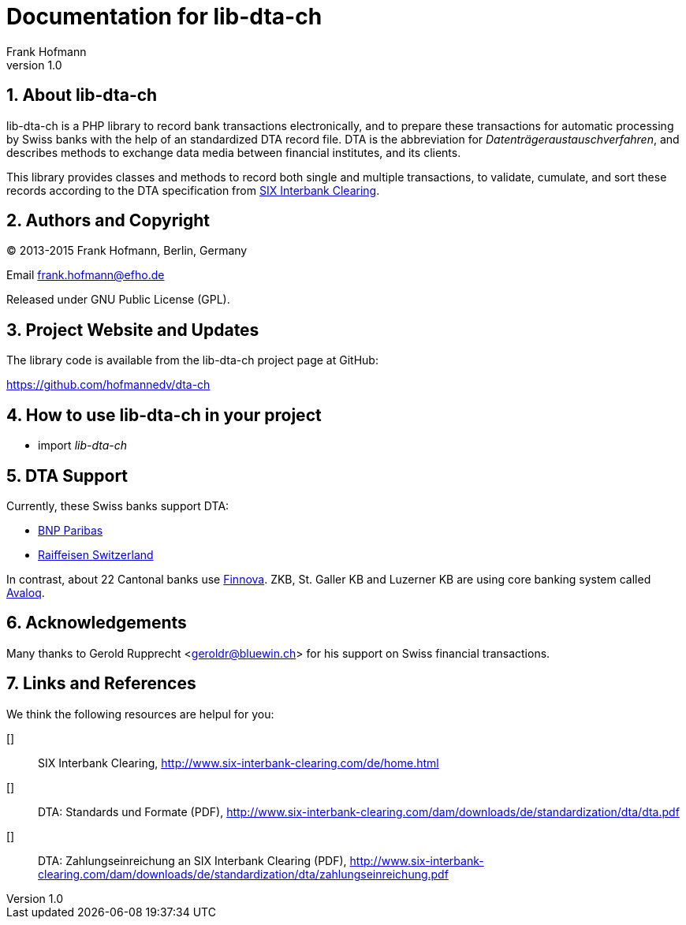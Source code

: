 Documentation for lib-dta-ch
============================
Frank Hofmann
:subtitle:
:doctype: book
:copyright: Frank Hofmann
:revnumber: 1.0
:Author Initials: FH
:edition: 1
:lang: en
:date: 10 Aug 2015
:numbered:

== About lib-dta-ch ==

lib-dta-ch is a PHP library to record bank transactions electronically,
and to prepare these transactions for automatic processing by Swiss
banks with the help of an standardized DTA record file. DTA is the
abbreviation for 'Datenträgeraustauschverfahren', and describes methods
to exchange data media between financial institutes, and its clients.

This library provides classes and methods to record both single and
multiple transactions, to validate, cumulate, and sort these records
according to the DTA specification from <<SIX, SIX Interbank Clearing>>.

== Authors and Copyright ==

(C) 2013-2015 Frank Hofmann, Berlin, Germany 

Email frank.hofmann@efho.de

Released under GNU Public License (GPL).

== Project Website and Updates ==

The library code is available from the lib-dta-ch project page at
GitHub:

https://github.com/hofmannedv/dta-ch

== How to use lib-dta-ch in your project ==

* import 'lib-dta-ch'


== DTA Support ==

Currently, these Swiss banks support DTA:

* <<http://www.bnpparibas.ch/, BNP Paribas>>

* <<http://www.raiffeisen.ch/, Raiffeisen Switzerland>>

In contrast, about 22 Cantonal banks use <<http://www.finnova.com/,
Finnova>>. ZKB, St. Galler KB and Luzerner KB are using core banking
system called <<http://www.avaloq.com/, Avaloq>>.

== Acknowledgements ==

Many thanks to Gerold Rupprecht <geroldr@bluewin.ch> for his support on
Swiss financial transactions.

== Links and References ==

We think the following resources are helpul for you:

[[[SIX]]]:: SIX Interbank Clearing, http://www.six-interbank-clearing.com/de/home.html

[[[DTAStandards]]]:: DTA: Standards und Formate (PDF), http://www.six-interbank-clearing.com/dam/downloads/de/standardization/dta/dta.pdf

[[[DTAPayments]]]:: DTA: Zahlungseinreichung an SIX Interbank Clearing (PDF), http://www.six-interbank-clearing.com/dam/downloads/de/standardization/dta/zahlungseinreichung.pdf


